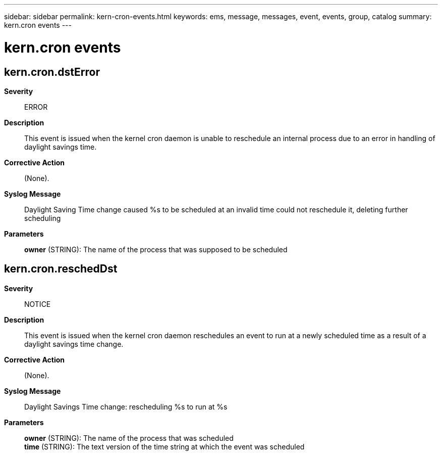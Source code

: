 ---
sidebar: sidebar
permalink: kern-cron-events.html
keywords: ems, message, messages, event, events, group, catalog
summary: kern.cron events
---

= kern.cron events
:toc: macro
:toclevels: 1
:hardbreaks:
:nofooter:
:icons: font
:linkattrs:
:imagesdir: ./media/

== kern.cron.dstError
*Severity*::
ERROR
*Description*::
This event is issued when the kernel cron daemon is unable to reschedule an internal process due to an error in handling of daylight savings time.
*Corrective Action*::
(None).
*Syslog Message*::
Daylight Saving Time change caused %s to be scheduled at an invalid time could not reschedule it, deleting further scheduling
*Parameters*::
*owner* (STRING): The name of the process that was supposed to be scheduled

== kern.cron.reschedDst
*Severity*::
NOTICE
*Description*::
This event is issued when the kernel cron daemon reschedules an event to run at a newly scheduled time as a result of a daylight savings time change.
*Corrective Action*::
(None).
*Syslog Message*::
Daylight Savings Time change: rescheduling %s to run at %s
*Parameters*::
*owner* (STRING): The name of the process that was scheduled
*time* (STRING): The text version of the time string at which the event was scheduled
